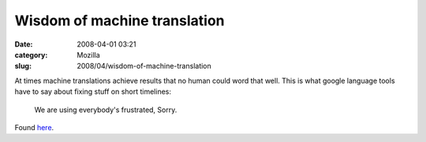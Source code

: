 Wisdom of machine translation
#############################
:date: 2008-04-01 03:21
:category: Mozilla
:slug: 2008/04/wisdom-of-machine-translation

At times machine translations achieve results that no human could word that well. This is what google language tools have to say about fixing stuff on short timelines:

   We are using everybody's frustrated, Sorry.

Found `here <http://translate.google.com/translate?u=http%3A%2F%2Fblog.excite.co.jp%2Fstaff%2F6962026%2F&langpair=ja%7Cen&hl=de&ie=UTF-8>`__.
